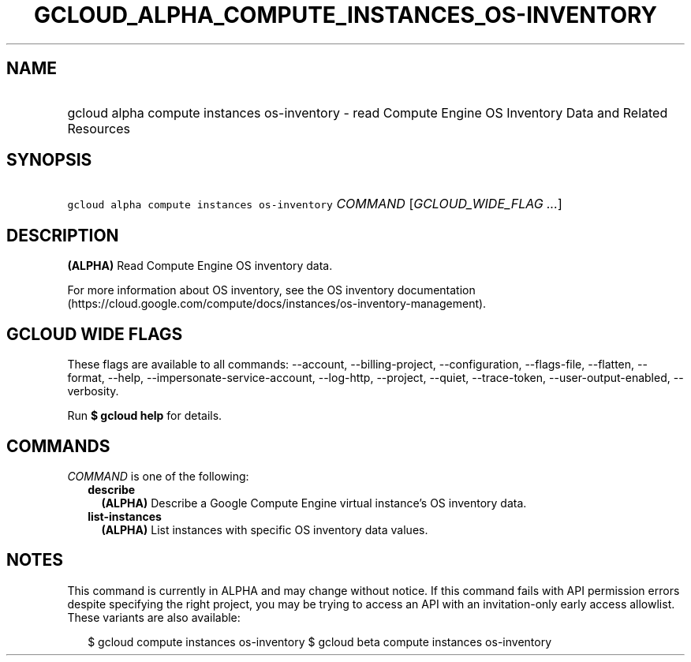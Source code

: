 
.TH "GCLOUD_ALPHA_COMPUTE_INSTANCES_OS\-INVENTORY" 1



.SH "NAME"
.HP
gcloud alpha compute instances os\-inventory \- read Compute Engine OS Inventory Data and Related Resources



.SH "SYNOPSIS"
.HP
\f5gcloud alpha compute instances os\-inventory\fR \fICOMMAND\fR [\fIGCLOUD_WIDE_FLAG\ ...\fR]



.SH "DESCRIPTION"

\fB(ALPHA)\fR Read Compute Engine OS inventory data.

For more information about OS inventory, see the OS inventory documentation
(https://cloud.google.com/compute/docs/instances/os\-inventory\-management).



.SH "GCLOUD WIDE FLAGS"

These flags are available to all commands: \-\-account, \-\-billing\-project,
\-\-configuration, \-\-flags\-file, \-\-flatten, \-\-format, \-\-help,
\-\-impersonate\-service\-account, \-\-log\-http, \-\-project, \-\-quiet,
\-\-trace\-token, \-\-user\-output\-enabled, \-\-verbosity.

Run \fB$ gcloud help\fR for details.



.SH "COMMANDS"

\f5\fICOMMAND\fR\fR is one of the following:

.RS 2m
.TP 2m
\fBdescribe\fR
\fB(ALPHA)\fR Describe a Google Compute Engine virtual instance's OS inventory
data.

.TP 2m
\fBlist\-instances\fR
\fB(ALPHA)\fR List instances with specific OS inventory data values.


.RE
.sp

.SH "NOTES"

This command is currently in ALPHA and may change without notice. If this
command fails with API permission errors despite specifying the right project,
you may be trying to access an API with an invitation\-only early access
allowlist. These variants are also available:

.RS 2m
$ gcloud compute instances os\-inventory
$ gcloud beta compute instances os\-inventory
.RE

